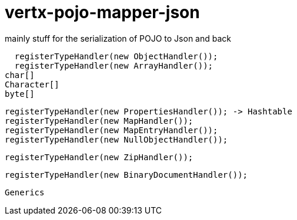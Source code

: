# vertx-pojo-mapper-json

mainly stuff for the serialization of POJO to Json and back


    registerTypeHandler(new ObjectHandler());
    registerTypeHandler(new ArrayHandler());
		char[]
		Character[]
		byte[]
    
    
    	
    
    registerTypeHandler(new PropertiesHandler()); -> Hashtable
    registerTypeHandler(new MapHandler());
    registerTypeHandler(new MapEntryHandler());
    registerTypeHandler(new NullObjectHandler());




    registerTypeHandler(new ZipHandler());

    registerTypeHandler(new BinaryDocumentHandler());

    
    
   
    Generics
    
    

